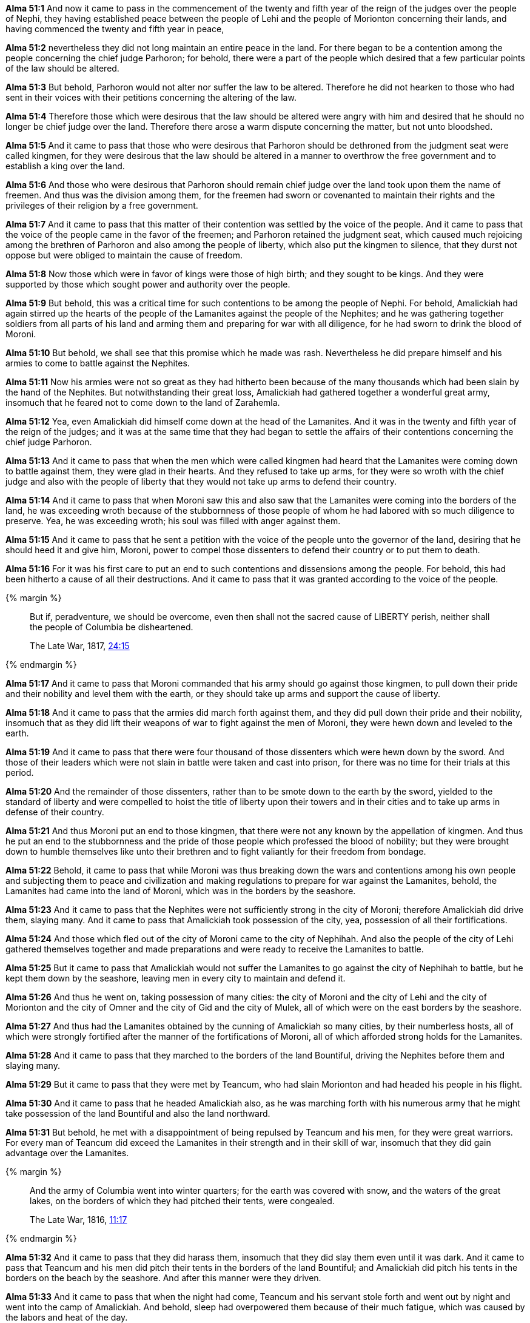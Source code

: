*Alma 51:1* And now it came to pass in the commencement of the twenty and fifth year of the reign of the judges over the people of Nephi, they having established peace between the people of Lehi and the people of Morionton concerning their lands, and having commenced the twenty and fifth year in peace,

*Alma 51:2* nevertheless they did not long maintain an entire peace in the land. For there began to be a contention among the people concerning the chief judge Parhoron; for behold, there were a part of the people which desired that a few particular points of the law should be altered.

*Alma 51:3* But behold, Parhoron would not alter nor suffer the law to be altered. Therefore he did not hearken to those who had sent in their voices with their petitions concerning the altering of the law.

*Alma 51:4* Therefore those which were desirous that the law should be altered were angry with him and desired that he should no longer be chief judge over the land. Therefore there arose a warm dispute concerning the matter, but not unto bloodshed.

*Alma 51:5* And it came to pass that those who were desirous that Parhoron should be dethroned from the judgment seat were called kingmen, for they were desirous that the law should be altered in a manner to overthrow the free government and to establish a king over the land.

*Alma 51:6* And those who were desirous that Parhoron should remain chief judge over the land took upon them the name of freemen. And thus was the division among them, for the freemen had sworn or covenanted to maintain their rights and the privileges of their religion by a free government.

*Alma 51:7* And it came to pass that this matter of their contention was settled by the voice of the people. And it came to pass that the voice of the people came in the favor of the freemen; and Parhoron retained the judgment seat, which caused much rejoicing among the brethren of Parhoron and also among the people of liberty, which also put the kingmen to silence, that they durst not oppose but were obliged to maintain the cause of freedom.

*Alma 51:8* Now those which were in favor of kings were those of high birth; and they sought to be kings. And they were supported by those which sought power and authority over the people.

*Alma 51:9* But behold, this was a critical time for such contentions to be among the people of Nephi. For behold, Amalickiah had again stirred up the hearts of the people of the Lamanites against the people of the Nephites; and he was gathering together soldiers from all parts of his land and arming them and preparing for war with all diligence, for he had sworn to drink the blood of Moroni.

*Alma 51:10* But behold, we shall see that this promise which he made was rash. Nevertheless he did prepare himself and his armies to come to battle against the Nephites.

*Alma 51:11* Now his armies were not so great as they had hitherto been because of the many thousands which had been slain by the hand of the Nephites. But notwithstanding their great loss, Amalickiah had gathered together a wonderful great army, insomuch that he feared not to come down to the land of Zarahemla.

*Alma 51:12* Yea, even Amalickiah did himself come down at the head of the Lamanites. And it was in the twenty and fifth year of the reign of the judges; and it was at the same time that they had began to settle the affairs of their contentions concerning the chief judge Parhoron.

*Alma 51:13* And it came to pass that when the men which were called kingmen had heard that the Lamanites were coming down to battle against them, they were glad in their hearts. And they refused to take up arms, for they were so wroth with the chief judge and also with the people of liberty that they would not take up arms to defend their country.

*Alma 51:14* And it came to pass that when Moroni saw this and also saw that the Lamanites were coming into the borders of the land, he was exceeding wroth because of the stubbornness of those people of whom he had labored with so much diligence to preserve. Yea, he was exceeding wroth; his soul was filled with anger against them.

*Alma 51:15* And it came to pass that he sent a petition with the voice of the people unto the governor of the land, desiring that he should heed it and give him, Moroni, power to compel those dissenters to defend their country or to put them to death.

*Alma 51:16* For it was his first care to put an end to such contentions and dissensions among the people. For behold, this had been hitherto a cause of all their destructions. And it came to pass that it was granted according to the voice of the people.

{% margin %}
____
But if, peradventure, we should be overcome, even then shall not the sacred cause of LIBERTY perish, neither shall the people of Columbia be disheartened.

The Late War, 1817, https://wordtreefoundation.github.io/thelatewar/#liberty[24:15]
____
{% endmargin %}

*Alma 51:17* And it came to pass that Moroni commanded that his army should go against those kingmen, to pull down their pride and their nobility and level them with the earth, or [highlight]#they should take up arms and support the cause of liberty#.

*Alma 51:18* And it came to pass that the armies did march forth against them, and they did pull down their pride and their nobility, insomuch that as they did lift their weapons of war to fight against the men of Moroni, they were hewn down and leveled to the earth.

*Alma 51:19* And it came to pass that there were four thousand of those dissenters which were hewn down by the sword. And those of their leaders which were not slain in battle were taken and cast into prison, for there was no time for their trials at this period.

*Alma 51:20* And the remainder of those dissenters, rather than to be smote down to the earth by the sword, yielded to the standard of liberty and were compelled to hoist the title of liberty upon their towers and in their cities and to take up arms in defense of their country.

*Alma 51:21* And thus Moroni put an end to those kingmen, that there were not any known by the appellation of kingmen. And thus he put an end to the stubbornness and the pride of those people which professed the blood of nobility; but they were brought down to humble themselves like unto their brethren and to fight valiantly for their freedom from bondage.

*Alma 51:22* Behold, it came to pass that while Moroni was thus breaking down the wars and contentions among his own people and subjecting them to peace and civilization and making regulations to prepare for war against the Lamanites, behold, the Lamanites had came into the land of Moroni, which was in the borders by the seashore.

*Alma 51:23* And it came to pass that the Nephites were not sufficiently strong in the city of Moroni; therefore Amalickiah did drive them, slaying many. And it came to pass that Amalickiah took possession of the city, yea, possession of all their fortifications.

*Alma 51:24* And those which fled out of the city of Moroni came to the city of Nephihah. And also the people of the city of Lehi gathered themselves together and made preparations and were ready to receive the Lamanites to battle.

*Alma 51:25* But it came to pass that Amalickiah would not suffer the Lamanites to go against the city of Nephihah to battle, but he kept them down by the seashore, leaving men in every city to maintain and defend it.

*Alma 51:26* And thus he went on, taking possession of many cities: the city of Moroni and the city of Lehi and the city of Morionton and the city of Omner and the city of Gid and the city of Mulek, all of which were on the east borders by the seashore.

*Alma 51:27* And thus had the Lamanites obtained by the cunning of Amalickiah so many cities, by their numberless hosts, all of which were strongly fortified after the manner of the fortifications of Moroni, all of which afforded strong holds for the Lamanites.

*Alma 51:28* And it came to pass that they marched to the borders of the land Bountiful, driving the Nephites before them and slaying many.

*Alma 51:29* But it came to pass that they were met by Teancum, who had slain Morionton and had headed his people in his flight.

*Alma 51:30* And it came to pass that he headed Amalickiah also, as he was marching forth with his numerous army that he might take possession of the land Bountiful and also the land northward.

*Alma 51:31* But behold, he met with a disappointment of being repulsed by Teancum and his men, for they were great warriors. For every man of Teancum did exceed the Lamanites in their strength and in their skill of war, insomuch that they did gain advantage over the Lamanites.

{% margin %}
____
And the army of Columbia went into winter quarters; for the earth was covered with snow, and the waters of the great lakes, on the borders of which they had pitched their tents, were congealed.

The Late War, 1816, https://wordtreefoundation.github.io/thelatewar/#pitching-tents[11:17]
____
{% endmargin %}

*Alma 51:32* And it came to pass that they did harass them, insomuch that they did slay them even until it was dark. And it came to pass that [highlight]#Teancum and his men did pitch their tents in the borders of the land Bountiful; and Amalickiah did pitch his tents in the borders on the beach by the seashore#. And after this manner were they driven.

*Alma 51:33* And it came to pass that when the night had come, Teancum and his servant stole forth and went out by night and went into the camp of Amalickiah. And behold, sleep had overpowered them because of their much fatigue, which was caused by the labors and heat of the day.

*Alma 51:34* And it came to pass that Teancum stole privily into the tent of the king and put a javelin to his heart. And he did cause the death of the king immediately that he did not awake his servants.

*Alma 51:35* And he returned again privily to his own camp; and behold, his men were asleep. And he awoke them and told them all the things that he had done.

*Alma 51:36* And he caused that his armies should stand in readiness lest the Lamanites had awoke and should come upon them.

*Alma 51:37* And thus ended the twenty and fifth year of the reign of the judges over the people of Nephi. And thus ended the days of Amalickiah.

